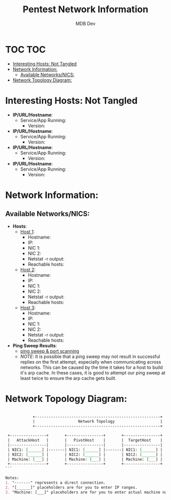 #+title: Pentest Network Information
#+AUTHOR: MDB Dev
#+DESCRIPTION: Pentest Network Information
#+auto_tangle: t
#+STARTUP: showeverything

* TOC :TOC:
:PROPERTIES:
:ID:       b3b90ace-8258-4b66-aaf4-a39a238961be
:END:
- [[#interesting-hosts-not-tangled][Interesting Hosts: Not Tangled]]
- [[#network-information][Network Information:]]
  - [[#available-networksnics][Available Networks/NICS:]]
- [[#network-topology-diagram][Network Topology Diagram:]]

* Interesting Hosts: Not Tangled
:PROPERTIES:
:ID:       9ce36894-4617-4c87-a296-8475c9ed8f77
:END:
+ *IP/URL/Hostname*:
  - Service/App Running:
    - Version:

+ *IP/URL/Hostname*:
  - Service/App Running:
    - Version:

+ *IP/URL/Hostname*:
  - Service/App Running:
    - Version:

+ *IP/URL/Hostname*:
  - Service/App Running:
    - Version:


* Network Information:
:PROPERTIES:
:header-args: :tangle ../../MD/Notes/Network-Information.md :mkdirp yes :perms
:ID:       7ab682a1-6111-4f97-baed-67a4b96c1b34
:END:
** Available Networks/NICS:
:PROPERTIES:
:ID:       3047cf45-d48b-417d-898c-705bf07e77ef
:END:
+ *Hosts*:
  + _Host 1_:
    - Hostname:
    - IP:
    - NIC 1:
    - NIC 2:
    - Netstat -r output:
    - Reachable hosts:

  + _Host 2_:
    - Hostname:
    - IP:
    - NIC 1:
    - NIC 2:
    - Netstat -r output:
    - Reachable hosts:

  + _Host 3_:
    - Hostname:
    - IP:
    - NIC 1:
    - NIC 2:
    - Netstat -r output:
    - Reachable hosts:

+ *Ping Sweep Results*:
  - [[id:0c67fab1-55d7-48e3-9baf-321bbfbc9c15][ping sweep & port scanning]]
  - /NOTE/: It is possible that a ping sweep may not result in successful replies on the first attempt,
   especially when communicating across networks. This can be caused by the time it takes for a host to build it's arp cache.
   In these cases, it is good to attempt our ping sweep at least twice to ensure the arp cache gets built.

* Network Topology Diagram:
:PROPERTIES:
:ID:       86a3cb37-a0b5-4cfb-af96-f04ba8f6969c
:END:

#+begin_src org

            +-------------------------------------------------------+
            |                   Network Topology                    |
            +-------------------------------------------------------+

 +----------------+       +----------------+       +----------------+
 |   AttackHost   |       |   PivotHost    |       |  TargetHost    |
 |----------------|       |----------------|       |----------------|
 | NIC1: [______] |-------| NIC1: [______] |-------| NIC1: [______] |
 | NIC2: [______] |       | NIC2: [______] |       | NIC2: [______] |
 | Machine: [___] |       | Machine: [___] |       | Machine: [___] |
 +----------------+       +----------------+       +----------------+
```

Notes:
1. "-------" represents a direct connection.
2. "[______]" placeholders are for you to enter IP ranges.
3. "Machine: [___]" placeholders are for you to enter actual machine names.

#+end_src
